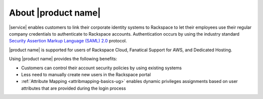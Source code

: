.. _common-front-ug:

====================
About |product name|
====================

|service| enables customers to link their corporate identity
systems to Rackspace to let their employees use their regular company
credentials to authenticate to Rackspace accounts. Authentication occurs
by using the industry standard
`Security Assertion Markup Language (SAML) 2.0 <http://docs.oasis-open.org/security/saml/Post2.0/sstc-saml-tech-overview-2.0.html>`_
protocol.

|product name| is supported for users of Rackspace Cloud, Fanatical
Support for AWS, and Dedicated Hosting.

Using |product name| provides the following benefits:

- Customers can control their account security policies by using existing
  systems
- Less need to manually create new users in the Rackspace portal
- :ref:`Attribute Mapping <attribmapping-basics-ug>` enables dynamic
  privileges assignments based on user attributes that are provided during the
  login process
